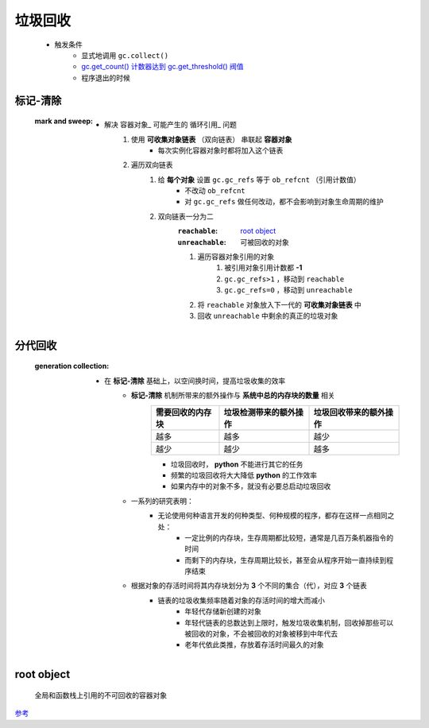 垃圾回收
=======
    - 触发条件
        - 显式地调用 ``gc.collect()``
        - `gc.get_count() 计数器达到 gc.get_threshold() 阀值 <gc.rst>`_
        - 程序退出的时候


标记-清除
--------
    :mark and sweep:
        - 解决 容器对象_ 可能产生的 循环引用_ 问题
            1. 使用 **可收集对象链表** （双向链表） 串联起 **容器对象**
                - 每次实例化容器对象时都将加入这个链表
            #. 遍历双向链表
                1. 给 **每个对象** 设置 ``gc.gc_refs`` 等于 ``ob_refcnt`` （引用计数值）
                    - 不改动 ``ob_refcnt``
                    - 对 ``gc.gc_refs`` 做任何改动，都不会影响到对象生命周期的维护
                #. 双向链表一分为二
                    :``reachable``:   `root object`_
                    :``unreachable``: 可被回收的对象
                    #. 遍历容器对象引用的对象
                        1. 被引用对象引用计数都 **-1**
                        #. ``gc.gc_refs>1`` ，移动到 ``reachable``
                        #. ``gc.gc_refs=0`` ，移动到 ``unreachable``
                    #. 将 ``reachable`` 对象放入下一代的 **可收集对象链表** 中
                    #. 回收 ``unreachable`` 中剩余的真正的垃圾对象


分代回收
-------
    :generation collection:
        - 在 **标记-清除** 基础上，以空间换时间，提高垃圾收集的效率
            - **标记-清除** 机制所带来的额外操作与 **系统中总的内存块的数量** 相关
                =================  ==========================  =====================
                需要回收的内存块       垃圾检测带来的额外操作          垃圾回收带来的额外操作
                =================  ==========================  =====================
                越多                 越多                         越少
                越少                 越少                         越多
                =================  ==========================  =====================
                - 垃圾回收时， **python** 不能进行其它的任务
                - 频繁的垃圾回收将大大降低 **python** 的工作效率
                - 如果内存中的对象不多，就没有必要总启动垃圾回收
            - 一系列的研究表明：
                - 无论使用何种语言开发的何种类型、何种规模的程序，都存在这样一点相同之处：
                    - 一定比例的内存块，生存周期都比较短，通常是几百万条机器指令的时间
                    - 而剩下的内存块，生存周期比较长，甚至会从程序开始一直持续到程序结束
            - 根据对象的存活时间将其内存块划分为 **3** 个不同的集合（代），对应 **3** 个链表
                - 链表的垃圾收集频率随着对象的存活时间的增大而减小
                    - 年轻代存储新创建的对象
                    - 年轻代链表的总数达到上限时，触发垃圾收集机制，回收掉那些可以被回收的对象，不会被回收的对象被移到中年代去
                    - 老年代依此类推，存放着存活时间最久的对象


root object
------------
    全局和函数栈上引用的不可回收的容器对象


`参考 <http://www.wklken.me/posts/2015/09/29/python-source-gc.html>`_
